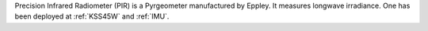Precision Infrared Radiometer (PIR) is a Pyrgeometer manufactured by Eppley. It measures longwave irradiance. One has been deployed at :ref:`KSS45W` and :ref:`IMU`.